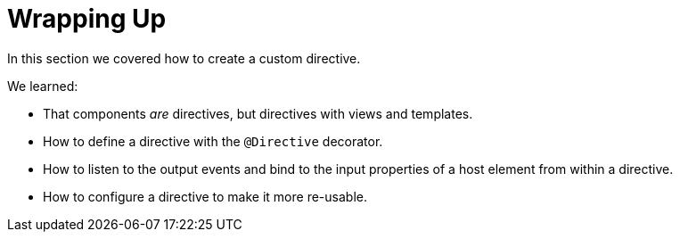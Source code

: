 = Wrapping Up

In this section we covered how to create a custom directive.

We learned:

* That components _are_ directives, but directives with views and templates.
* How to define a directive with the `@Directive` decorator.
* How to listen to the output events and bind to the input properties of a host element from within a directive.
* How to configure a directive to make it more re-usable.
